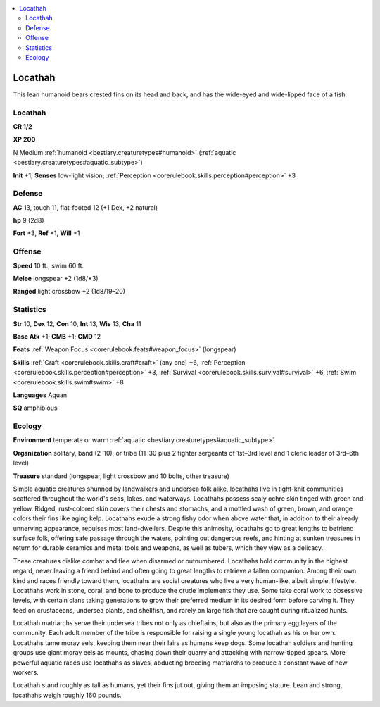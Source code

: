 
.. _`bestiary2.locathah`:

.. contents:: \ 

.. _`bestiary2.locathah#locathah`:

Locathah
*********

This lean humanoid bears crested fins on its head and back, and has the wide-eyed and wide-lipped face of a fish.

Locathah
=========

**CR 1/2** 

\ **XP 200**

N Medium :ref:`humanoid <bestiary.creaturetypes#humanoid>`\  (:ref:`aquatic <bestiary.creaturetypes#aquatic_subtype>`\ )

\ **Init**\  +1; \ **Senses**\  low-light vision; :ref:`Perception <corerulebook.skills.perception#perception>`\  +3

.. _`bestiary2.locathah#defense`:

Defense
========

\ **AC**\  13, touch 11, flat-footed 12 (+1 Dex, +2 natural)

\ **hp**\  9 (2d8)

\ **Fort**\  +3, \ **Ref**\  +1, \ **Will**\  +1

.. _`bestiary2.locathah#offense`:

Offense
========

\ **Speed**\  10 ft., swim 60 ft.

\ **Melee**\  longspear +2 (1d8/×3)

\ **Ranged**\  light crossbow +2 (1d8/19–20)

.. _`bestiary2.locathah#statistics`:

Statistics
===========

\ **Str**\  10, \ **Dex**\  12, \ **Con**\  10, \ **Int**\  13, \ **Wis**\  13, \ **Cha**\  11

\ **Base Atk**\  +1; \ **CMB**\  +1; \ **CMD**\  12

\ **Feats**\  :ref:`Weapon Focus <corerulebook.feats#weapon_focus>`\  (longspear)

\ **Skills**\  :ref:`Craft <corerulebook.skills.craft#craft>`\  (any one) +6, :ref:`Perception <corerulebook.skills.perception#perception>`\  +3, :ref:`Survival <corerulebook.skills.survival#survival>`\  +6, :ref:`Swim <corerulebook.skills.swim#swim>`\  +8

\ **Languages**\  Aquan

\ **SQ**\  amphibious

.. _`bestiary2.locathah#ecology`:

Ecology
========

\ **Environment**\  temperate or warm :ref:`aquatic <bestiary.creaturetypes#aquatic_subtype>`

\ **Organization**\  solitary, band (2–10), or tribe (11–30 plus 2 fighter sergeants of 1st–3rd level and 1 cleric leader of 3rd–6th level)

\ **Treasure**\  standard (longspear, light crossbow and 10 bolts, other treasure)

Simple aquatic creatures shunned by landwalkers and undersea folk alike, locathahs live in tight-knit communities scattered throughout the world's seas, lakes. and waterways. Locathahs possess scaly ochre skin tinged with green and yellow. Ridged, rust-colored skin covers their chests and stomachs, and a mottled wash of green, brown, and orange colors their fins like aging kelp. Locathahs exude a strong fishy odor when above water that, in addition to their already unnerving appearance, repulses most land-dwellers. Despite this animosity, locathahs go to great lengths to befriend surface folk, offering safe passage through the waters, pointing out dangerous reefs, and hinting at sunken treasures in return for durable ceramics and metal tools and weapons, as well as tubers, which they view as a delicacy.

These creatures dislike combat and flee when disarmed or outnumbered. Locathahs hold community in the highest regard, never leaving a friend behind and often going to great lengths to retrieve a fallen companion. Among their own kind and races friendly toward them, locathahs are social creatures who live a very human-like, albeit simple, lifestyle. Locathahs work in stone, coral, and bone to produce the crude implements they use. Some take coral work to obsessive levels, with certain clans taking generations to grow their preferred medium in its desired form before carving it. They feed on crustaceans, undersea plants, and shellfish, and rarely on large fish that are caught during ritualized hunts.

Locathah matriarchs serve their undersea tribes not only as chieftains, but also as the primary egg layers of the community. Each adult member of the tribe is responsible for raising a single young locathah as his or her own. Locathahs tame moray eels, keeping them near their lairs as humans keep dogs. Some locathah soldiers and hunting groups use giant moray eels as mounts, chasing down their quarry and attacking with narrow-tipped spears. More powerful aquatic races use locathahs as slaves, abducting breeding matriarchs to produce a constant wave of new workers.

Locathah stand roughly as tall as humans, yet their fins jut out, giving them an imposing stature. Lean and strong, locathahs weigh roughly 160 pounds.
